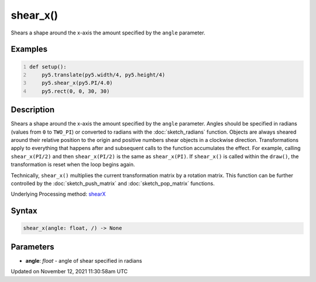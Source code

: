 shear_x()
=========

Shears a shape around the x-axis the amount specified by the ``angle`` parameter.

Examples
--------

.. raw:: html

    <div class="example-table">

.. raw:: html

    <div class="example-row"><div class="example-cell-image">

.. image:: /images/reference/Sketch_shear_x_0.png
    :alt: example picture for shear_x()

.. raw:: html

    </div><div class="example-cell-code">

.. code:: python
    :number-lines:

    def setup():
        py5.translate(py5.width/4, py5.height/4)
        py5.shear_x(py5.PI/4.0)
        py5.rect(0, 0, 30, 30)

.. raw:: html

    </div></div>

.. raw:: html

    </div>

Description
-----------

Shears a shape around the x-axis the amount specified by the ``angle`` parameter. Angles should be specified in radians (values from ``0`` to ``TWO_PI``) or converted to radians with the :doc:`sketch_radians` function. Objects are always sheared around their relative position to the origin and positive numbers shear objects in a clockwise direction. Transformations apply to everything that happens after and subsequent calls to the function accumulates the effect. For example, calling ``shear_x(PI/2)`` and then ``shear_x(PI/2)`` is the same as ``shear_x(PI)``. If ``shear_x()`` is called within the ``draw()``, the transformation is reset when the loop begins again.
 
Technically, ``shear_x()`` multiplies the current transformation matrix by a rotation matrix. This function can be further controlled by the :doc:`sketch_push_matrix` and :doc:`sketch_pop_matrix` functions.

Underlying Processing method: `shearX <https://processing.org/reference/shearX_.html>`_

Syntax
------

.. code:: python

    shear_x(angle: float, /) -> None

Parameters
----------

* **angle**: `float` - angle of shear specified in radians


Updated on November 12, 2021 11:30:58am UTC


